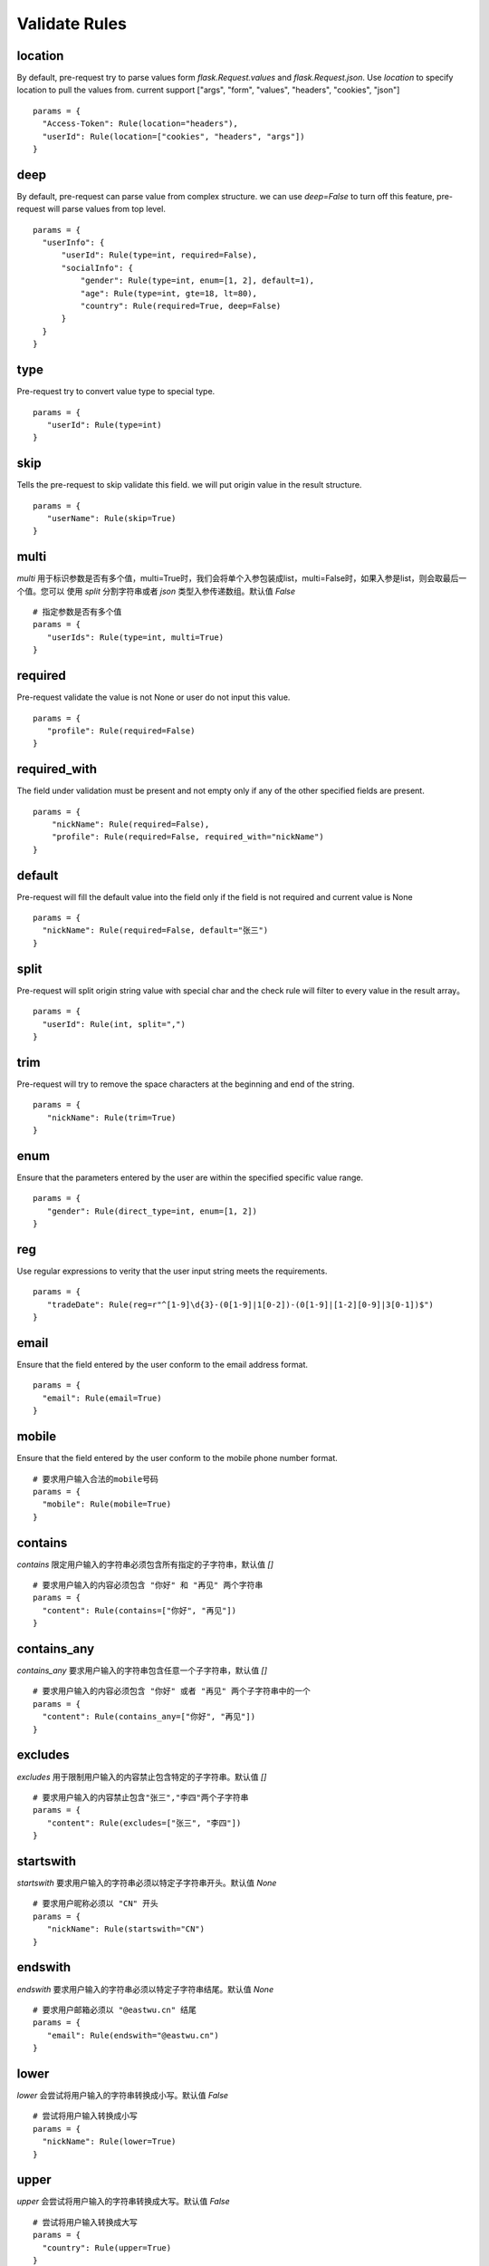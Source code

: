 Validate Rules
=====================

location
-------------

By default, pre-request try to parse values form `flask.Request.values` and `flask.Request.json`. Use `location`
to specify location to pull the values from. current support ["args", "form", "values", "headers", "cookies", "json"]

::

  params = {
    "Access-Token": Rule(location="headers"),
    "userId": Rule(location=["cookies", "headers", "args"])
  }


deep
---------

By default, pre-request can parse value from complex structure. we can use `deep=False` to turn off this feature, pre-request
will parse values from top level.

::

  params = {
    "userInfo": {
        "userId": Rule(type=int, required=False),
        "socialInfo": {
            "gender": Rule(type=int, enum=[1, 2], default=1),
            "age": Rule(type=int, gte=18, lt=80),
            "country": Rule(required=True, deep=False)
        }
    }
  }

type
-------------

Pre-request try to convert value type to special type.

::

 params = {
    "userId": Rule(type=int)
 }


skip
-------

Tells the pre-request to skip validate this field. we will put origin value in the result structure.

::

 params = {
    "userName": Rule(skip=True)
 }


multi
--------

`multi` 用于标识参数是否有多个值，multi=True时，我们会将单个入参包装成list，multi=False时，如果入参是list，则会取最后一个值。您可以
使用 `split` 分割字符串或者 `json` 类型入参传递数组。默认值 `False`

::

 # 指定参数是否有多个值
 params = {
    "userIds": Rule(type=int, multi=True)
 }



required
----------

Pre-request validate the value is not None or user do not input this value.


::

 params = {
    "profile": Rule(required=False)
 }


required_with
---------------

The field under validation must be present and not empty only if any of the other specified fields are present.

::

 params = {
     "nickName": Rule(required=False),
     "profile": Rule(required=False, required_with="nickName")
 }


default
---------

Pre-request will fill the default value into the field only if the field is not required and current value is None

::

  params = {
    "nickName": Rule(required=False, default="张三")
  }


split
--------

Pre-request will split origin string value with special char and the check rule will filter to every value in the result array。

::

  params = {
    "userId": Rule(int, split=",")
  }


trim
------

Pre-request will try to remove the space characters at the beginning and end of the string.

::

 params = {
    "nickName": Rule(trim=True)
 }


enum
--------

Ensure that the parameters entered by the user are within the specified specific value range.

::

 params = {
    "gender": Rule(direct_type=int, enum=[1, 2])
 }


reg
-------

Use regular expressions to verity that the user input string meets the requirements.

::

 params = {
    "tradeDate": Rule(reg=r"^[1-9]\d{3}-(0[1-9]|1[0-2])-(0[1-9]|[1-2][0-9]|3[0-1])$")
 }


email
-------

Ensure that the field entered by the user conform to the email address format.

::

  params = {
    "email": Rule(email=True)
  }


mobile
---------

Ensure that the field entered by the user conform to the mobile phone number format.

::

  # 要求用户输入合法的mobile号码
  params = {
    "mobile": Rule(mobile=True)
  }


contains
----------

`contains` 限定用户输入的字符串必须包含所有指定的子字符串，默认值 `[]`

::

  # 要求用户输入的内容必须包含 "你好" 和 "再见" 两个字符串
  params = {
    "content": Rule(contains=["你好", "再见"])
  }


contains_any
--------------

`contains_any` 要求用户输入的字符串包含任意一个子字符串，默认值 `[]`

::

  # 要求用户输入的内容必须包含 "你好" 或者 "再见" 两个子字符串中的一个
  params = {
    "content": Rule(contains_any=["你好", "再见"])
  }

excludes
-----------

`excludes` 用于限制用户输入的内容禁止包含特定的子字符串。默认值 `[]`

::

 # 要求用户输入的内容禁止包含"张三","李四"两个子字符串
 params = {
    "content": Rule(excludes=["张三", "李四"])
 }


startswith
------------

`startswith` 要求用户输入的字符串必须以特定子字符串开头。默认值 `None`

::

 # 要求用户昵称必须以 "CN" 开头
 params = {
    "nickName": Rule(startswith="CN")
 }


endswith
----------

`endswith` 要求用户输入的字符串必须以特定子字符串结尾。默认值 `None`

::

 # 要求用户邮箱必须以 "@eastwu.cn" 结尾
 params = {
    "email": Rule(endswith="@eastwu.cn")
 }


lower
--------

`lower` 会尝试将用户输入的字符串转换成小写。默认值 `False`

::

  # 尝试将用户输入转换成小写
  params = {
    "nickName": Rule(lower=True)
  }


upper
------

`upper` 会尝试将用户输入的字符串转换成大写。默认值 `False`

::

  # 尝试将用户输入转换成大写
  params = {
    "country": Rule(upper=True)
  }


ipv4/ipv6
------------

`ipv4` 检查用户输入的内容是否是合法的IPV4地址。默认值 `False`。

`ipv6` 检查用户输入的内容是否是合法的ipv6地址。默认值 `False`。

::

  params = {
    "ip4": Rule(ipv4=True)
    "ip6": Rule(ipv6=True)
  }


mac
-------

`mac` 检查用户输入内容是否是合法的网卡 MAC 地址。默认值 `False`

::

  params = {
    "macAddress": Rule(mac=True)
  }


fmt
--------

将字符串转换成`datetime`类型时的格式化样例. 注意`fmt`参数仅在`type=datetime.datetime`时有效

::

  params = {
    "birthday": Rule(type=datetime.datetime, fmt="%Y-%m-%d")
  }


latitude / longitude
--------------------

检查用户输入的参数是否是合法的经纬度数据。默认值 `False`

::

  params = {
    "latitude": Rule(latitude=True),
    "longitude": Rule(longitude=True)
  }


eq / eq_key
-----------

`eq` 用于检查用户输入的内容必须与特定值相等。默认值 `None`。

`eq_key` 用于限定用户输入内容必须与另外一个参数值相等。默认值 `None`。

::

  params = {
    "userId": Rule(eq=10086),
    "userId2": Rule(eq_key="userId")
  }


neq / neq_key
----------------

`neq` 用于检查用户输入的内容不能与特定值相等。默认值 `None`。

`neq_key` 用于限定用户输入内容不能与另一个参数值相等。默认值 `None`。

::

 params = {
    "userId": Rule(neq=0),
    "forbidUserId": Rule(neq_key="userId")
 }


gt / gt_key
---------------

`gt` 用于检查用户输入内容必须大于特定值，如果字段类型为int，则判断大小，如果为 str 则判断字符串长度大小。默认值为 `None`。

`gt_key` 用于判断参数的值必须大于另一个参数。默认值 `None`。


gte / gte_key
-----------------

使用方法同 gt / gt_key，表示大于等于的判断

lt / lt_key
-----------------

使用方法同 gt / gt_key, 表示小于的判断

lte / lte_key
-----------------

使用方法同 gt / gt_key 表示小于等于的判断


dest
------------

`dest` 用于将用户传入的参数名称映射为特定的字符串。默认值为 `None`

::

  params = {
    "userId": Rule(direct_type=int, dest="user_id")
  }


json
----------

`json` 如果用户的参数内容是json字符串，可以使用此参数尝试将其解析成对象。默认值 `False`


call_back
---------------

`call_back` 用户自定义处理参数内容，当我们提供的处理器无法满足您的需求时，可以尝试自己实现处理器

::

  def hand(value):
    return value + 100

  params = {
    "userId": Rule(direct_type=int, call_back=hand)
  }
